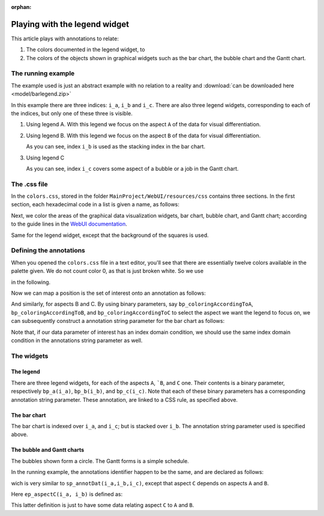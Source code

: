 :orphan:

Playing with the legend widget
===============================

.. Topsites:
.. https://colorbrewer2.org/#type=sequential&scheme=BuGn&n=3 The classic site for creating color schemes.
.. https://medialab.github.io/iwanthue/ Generates anything you want, but make sure you know what you want ;-)

.. https://blog.datawrapper.de/colorguide/#9 Provides a good overview



.. https://colorspace.r-forge.r-project.org/articles/hcl_palettes.html
.. http://tsitsul.in/blog/coloropt/
.. https://seaborn.pydata.org/tutorial/color_palettes.html 
.. https://carto.com/carto-colors/ (premium)
.. https://lisacharlotterost.de/2016/04/22/Colors-for-DataVis/ nice overview of various color palette sites.

This article plays with annotations to relate:

#.  The colors documented in the legend widget, to 

#.  The colors of the objects shown in graphical widgets such as the bar chart, the bubble chart and the Gantt chart.

The running example
---------------------

The example used is just an abstract example with no relation to a reality and :download:`can be downloaded here <model/barlegend.zip>`

In this example there are three indices: ``i_a``, ``i_b`` and ``i_c``.
There are also three legend widgets, corresponding to each of the indices, but only one of these three is visible.

#.  Using legend A. With this legend we focus on the aspect ``A`` of the data for visual differentiation.

    .. image:: images/color-on-index-i-a.png
        :align: center

#.  Using legend B. With this legend we focus on the aspect ``B`` of the data for visual differentiation.

    .. image:: images/color-on-index-i-b.png
        :align: center
        
    As you can see, index ``i_b`` is used as the stacking index in the bar chart.

#.  Using legend C

    .. image:: images/color-on-index-i-c.png
        :align: center
        
    As you can see, index ``i_c`` covers some aspect of a bubble or a job in the Gantt chart.

The .css file
-------------

In the ``colors.css``, stored in the folder ``MainProject/WebUI/resources/css`` contains three sections.
In the first section, each hexadecimal code in a list is given a name, as follows:

.. code-block:: css
    :linenos:

    --planning-qualitative-color-01: #8dd3c7 ;

Next, we color the areas of the graphical data visualization widgets, bar chart, bubble chart, and Gantt chart; according to the guide lines in the `WebUI documentation <https://documentation.aimms.com/webui/css-styling.html#widgets-and-css-properties-supported-for-annotations>`_.

.. code-block:: css
    :linenos:

    .annotation-qualitative01{
            fill: var(--planning-qualitative-color-01);
    }

Same for the legend widget, except that the background of the squares is used.

.. code-block:: css
    :linenos:

    .aimms-widget.tag-legend-widget .annotation-qualitative01{
            background: var(--planning-qualitative-color-01); 
    }



Defining the annotations
------------------------

When you opened the ``colors.css`` file in a text editor, you'll see that there are essentially twelve colors available in the palette given. We do not count color 0, as that is just broken white. So  we use 

.. code-block:: aimms
    :linenos:

    Parameter p_noCoiorsInPalette {
        Definition: 12;
    }
    
in the following.


Now we can map a position is the set of interest onto an annotation as follows:

.. code-block:: aimms
    :linenos:

    StringParameter sp_annotA {
        IndexDomain: i_a;
        Definition: {
            formatString("qualitative%02i",
                if mod(ord(i_a),p_noCoiorsInPalette) 
                then mod(ord(i_a),p_noCoiorsInPalette) 
                else p_noCoiorsInPalette endif)
        }
    }

And similarly, for aspects B and C.
By using binary parameters, say ``bp_coloringAccordingToA``, ``bp_coloringAccordingToB``, and ``bp_coloringAccordingToC`` to select the aspect we want the legend to focus on, we can subsequently construct a annotation string parameter for the bar chart as follows:

.. code-block:: aimms
    :linenos:

    StringParameter sp_annotDat {
        IndexDomain: (i_a,i_b,i_c);
        Definition: {
            if bp_coloringAccordingToA then sp_annotA(i_a)
            elseif bp_coloringAccordingToB then sp_annotB(i_b)
            else sp_annotC(i_c)
            endif
        }
    }


Note that, if our data parameter of interest has an index domain condition, we should use the same index domain condition in the annotations string parameter as well.

The widgets
-----------

The legend
^^^^^^^^^^^^

There are three legend widgets, for each of the aspects ``A``, ```B``, and ``C`` one. Their contents is a binary parameter, respectively ``bp_a(i_a)``, ``bp_b(i_b)``, and ``bp_c(i_c)``. Note that each of these binary parameters has a corresponding annotation string parameter.  These annotation, are linked to a CSS rule, as specified above.

The bar chart
^^^^^^^^^^^^^^

The bar chart is indexed over ``i_a``, and ``i_c``; but is stacked over ``i_b``. The annotation string parameter used is specified above.

The bubble and Gantt charts
^^^^^^^^^^^^^^^^^^^^^^^^^^^^^^

The bubbles shown form a circle. The Gantt forms is a simple schedule.

In the running example, the annotations identifier happen to be the same, and are declared as follows:

.. code-block:: aimms
    :linenos:

    StringParameter sp_annotGC {
        IndexDomain: (i_a,i_b);
        Definition: {
            if bp_coloringAccordingToA then sp_annotA(i_a)
            elseif bp_coloringAccordingToB then sp_annotB(i_b)
            else sp_annotC(ep_aspectC(i_a, i_b))
            endif
        }
    }

wich is very similar to ``sp_annotDat(i_a,i_b,i_c)``, except that aspect ``C`` depends on aspects ``A`` and ``B``.

Here ``ep_aspectC(i_a, i_b)`` is defined as:

.. code-block:: aimms
    :linenos:

    ElementParameter ep_aspectC {
        IndexDomain: (i_a,i_b);
        Range: s_c;
        Definition: Element( s_c, mod( ord(i_a)+ord(i_b), card(s_c) ) + 1 );
    }

This latter definition is just to have some data relating aspect ``C`` to ``A`` and ``B``.



